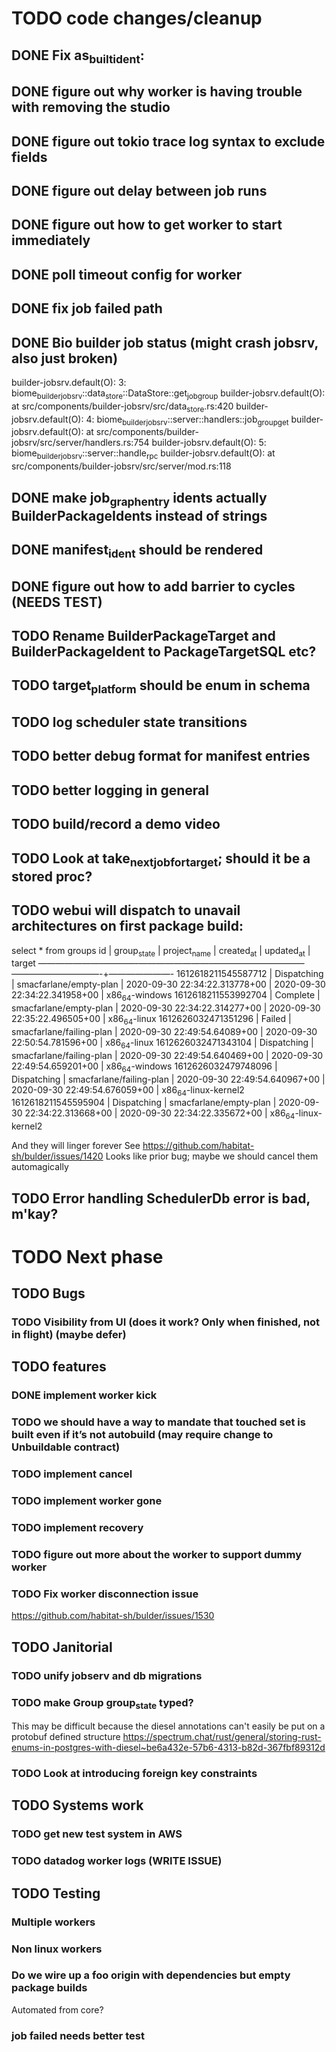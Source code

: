* TODO code changes/cleanup
** DONE Fix as_built_ident:
   CLOSED: [2020-09-28 Mon 17:45]
** DONE figure out why worker is having trouble with removing the studio
   CLOSED: [2020-09-28 Mon 17:45]
** DONE figure out tokio trace log syntax to exclude fields
   CLOSED: [2020-09-28 Mon 17:46]
** DONE figure out delay between job runs
   CLOSED: [2020-09-30 Wed 10:07]
** DONE figure out how to get worker to start immediately 
   CLOSED: [2020-09-30 Wed 10:58]
** DONE poll timeout config for worker
   CLOSED: [2020-09-30 Wed 13:34]
** DONE fix job failed path
   CLOSED: [2020-09-30 Wed 16:02]
** DONE Bio builder job status (might crash jobsrv, also just broken)
   CLOSED: [2020-10-01 Thu 10:38]

builder-jobsrv.default(O):    3: biome_builder_jobsrv::data_store::DataStore::get_job_group
builder-jobsrv.default(O):              at src/components/builder-jobsrv/src/data_store.rs:420
builder-jobsrv.default(O):    4: biome_builder_jobsrv::server::handlers::job_group_get
builder-jobsrv.default(O):              at src/components/builder-jobsrv/src/server/handlers.rs:754
builder-jobsrv.default(O):    5: biome_builder_jobsrv::server::handle_rpc
builder-jobsrv.default(O):              at src/components/builder-jobsrv/src/server/mod.rs:118
** DONE make job_graph_entry idents actually BuilderPackageIdents instead of strings
   CLOSED: [2020-10-01 Thu 10:50]
** DONE manifest_ident should be rendered
   CLOSED: [2020-10-01 Thu 15:08]
** DONE figure out how to add barrier to cycles (NEEDS TEST)
   CLOSED: [2020-11-12 Thu 15:10]
** TODO Rename BuilderPackageTarget and BuilderPackageIdent to PackageTargetSQL etc?
** TODO target_platform should be enum in schema

** TODO log scheduler state transitions
** TODO better debug format for manifest entries
** TODO better logging in general

** TODO build/record a demo video

** TODO Look at take_next_job_for_target; should it be a stored proc?

** TODO webui will dispatch to unavail architectures on first package build:
select * from groups
         id          | group_state |       project_name       |          created_at           |          updated_at           |        target        
---------------------+-------------+--------------------------+-------------------------------+-------------------------------+----------------------
 1612618211545587712 | Dispatching | smacfarlane/empty-plan   | 2020-09-30 22:34:22.313778+00 | 2020-09-30 22:34:22.341958+00 | x86_64-windows
 1612618211553992704 | Complete    | smacfarlane/empty-plan   | 2020-09-30 22:34:22.314277+00 | 2020-09-30 22:35:22.496505+00 | x86_64-linux
 1612626032471351296 | Failed      | smacfarlane/failing-plan | 2020-09-30 22:49:54.64089+00  | 2020-09-30 22:50:54.781596+00 | x86_64-linux
 1612626032471343104 | Dispatching | smacfarlane/failing-plan | 2020-09-30 22:49:54.640469+00 | 2020-09-30 22:49:54.659201+00 | x86_64-windows
 1612626032479748096 | Dispatching | smacfarlane/failing-plan | 2020-09-30 22:49:54.640967+00 | 2020-09-30 22:49:54.676059+00 | x86_64-linux-kernel2
 1612618211545595904 | Dispatching | smacfarlane/empty-plan   | 2020-09-30 22:34:22.313668+00 | 2020-09-30 22:34:22.335672+00 | x86_64-linux-kernel2

And they will linger forever
See https://github.com/habitat-sh/bulder/issues/1420
Looks like prior bug; maybe we should cancel them automagically


** TODO Error handling SchedulerDb error is bad, m'kay?

* TODO Next phase

** TODO Bugs
*** TODO Visibility from UI (does it work? Only when finished, not in flight) (maybe defer)

** TODO features
*** DONE implement worker kick
   CLOSED: [2020-09-30 Wed 10:07]
*** TODO we should have a way to mandate that touched set is built even if it’s not autobuild (may require change to Unbuildable contract)
*** TODO implement cancel
*** TODO implement worker gone
*** TODO implement recovery
*** TODO figure out more about the worker to support dummy worker
*** TODO Fix worker disconnection issue
https://github.com/habitat-sh/bulder/issues/1530
** TODO Janitorial
*** TODO unify jobserv and db migrations
*** TODO make Group group_state typed?
   This may be difficult because the diesel annotations can't easily be put on a protobuf defined structure
   https://spectrum.chat/rust/general/storing-rust-enums-in-postgres-with-diesel~be6a432e-57b6-4313-b82d-367fbf89312d
*** TODO Look at introducing foreign key constraints

** TODO Systems work
*** TODO get new test system in AWS
*** TODO datadog worker logs (WRITE ISSUE)
** TODO Testing
*** Multiple workers
*** Non linux workers
*** Do we wire up a foo origin with dependencies but empty package builds
   Automated from core?
*** job failed needs better test
